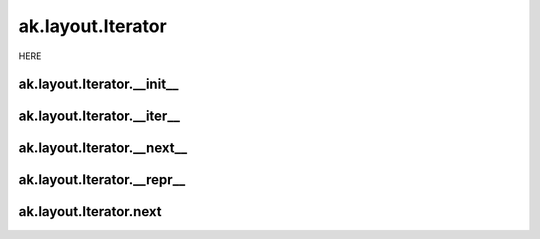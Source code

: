 ak.layout.Iterator
------------------

HERE

ak.layout.Iterator.__init__
===========================

.. py:method:: ak.layout.Iterator.__init__(arg0)

ak.layout.Iterator.__iter__
===========================

.. py:method:: ak.layout.Iterator.__iter__()

ak.layout.Iterator.__next__
===========================

.. py:method:: ak.layout.Iterator.__next__()

ak.layout.Iterator.__repr__
===========================

.. py:method:: ak.layout.Iterator.__repr__()

ak.layout.Iterator.next
=======================

.. py:method:: ak.layout.Iterator.next()
